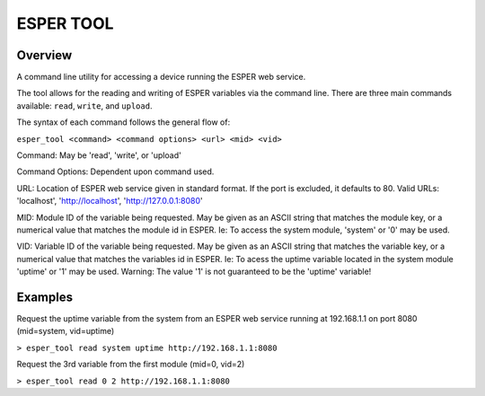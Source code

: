 ==========
ESPER TOOL
==========

Overview
--------
A command line utility for accessing a device running the ESPER web service.

The tool allows for the reading and writing of ESPER variables via the command line.
There are three main commands available: ``read``, ``write``, and ``upload``. 

The syntax of each command follows the general flow of:

``esper_tool <command> <command options> <url> <mid> <vid>`` 

Command: May be 'read', 'write', or 'upload'

Command Options: Dependent upon command used. 

URL: Location of ESPER web service given in standard format. If the port is excluded, it defaults to 80. Valid URLs: 'localhost', 'http://localhost', 'http://127.0.0.1:8080'

MID: Module ID of the variable being requested. May be given as an ASCII string that matches the module key, or a numerical value that matches the module id in ESPER. Ie: To access the system module, 'system' or '0' may be used.

VID: Variable ID of the variable being requested. May be given as an ASCII string that matches the variable key, or a numerical value that matches the variables id in ESPER. Ie: To acess the uptime variable located in the system module 'uptime' or '1' may be used. Warning: The value '1' is not guaranteed to be the 'uptime' variable!

Examples
--------
Request the uptime variable from the system from an ESPER web service running at 192.168.1.1 on port 8080
(mid=system, vid=uptime)

``> esper_tool read system uptime http://192.168.1.1:8080`` 

Request the 3rd variable from the first module (mid=0, vid=2)

``> esper_tool read 0 2 http://192.168.1.1:8080`` 

